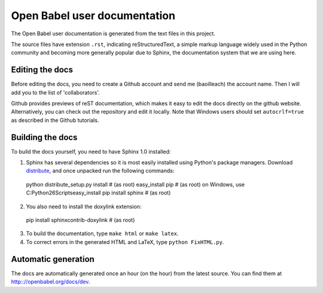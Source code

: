 Open Babel user documentation
=============================

The Open Babel user documentation is generated from the text files in this project.

The source files have extension ``.rst``, indicating reStructuredText, a simple markup language widely used in the Python community and becoming more generally popular due to Sphinx, the documentation system that we are using here.

Editing the docs
----------------

Before editing the docs, you need to create a Github account and send me (baoilleach) the account name. Then I will add you to the list of 'collaborators'.

Github provides previews of reST documentation, which makes it easy to edit the docs directly on the github website. Alternatively, you can check out the repository and edit it locally. Note that Windows users should set ``autocrlf=true`` as described in the Github tutorials.

Building the docs
-----------------

To build the docs yourself, you need to have Sphinx 1.0 installed:

(1) Sphinx has several dependencies so it is most easily installed using Python's package managers. Download `distribute <http://pypi.python.org/pypi/distribute#downloads>`_, and once unpacked run the following commands::

  python distribute_setup.py install # (as root)
  easy_install pip # (as root) on Windows, use C:\Python26\Scripts\easy_install
  pip install sphinx # (as root)

(2) You also need to install the doxylink extension::

  pip install sphinxcontrib-doxylink # (as root)

(3) To build the documentation, type ``make html`` or ``make latex``. 

(4) To correct errors in the generated HTML and LaTeX, type ``python FixHTML.py``.

Automatic generation
--------------------

The docs are automatically generated once an hour (on the hour) from the latest source. You can find them at http:://openbabel.org/docs/dev.

